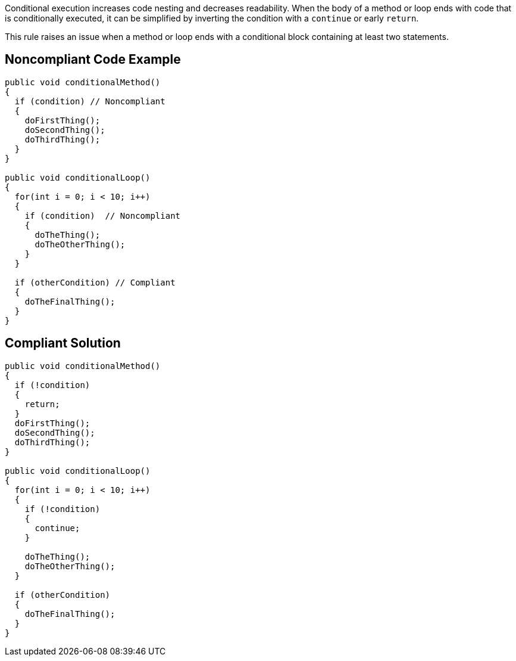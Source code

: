 Conditional execution increases code nesting and decreases readability. When the body of a method or loop ends with code that is conditionally executed, it can be simplified by inverting the condition with a ``++continue++`` or early ``++return++``.


This rule raises an issue when a method or loop ends with a conditional block containing at least two statements.


== Noncompliant Code Example

----
public void conditionalMethod()
{
  if (condition) // Noncompliant
  {
    doFirstThing();
    doSecondThing();
    doThirdThing();
  }
}

public void conditionalLoop() 
{
  for(int i = 0; i < 10; i++)
  {
    if (condition)  // Noncompliant
    {
      doTheThing();
      doTheOtherThing();
    }
  }

  if (otherCondition) // Compliant
  {
    doTheFinalThing();
  }
}
----


== Compliant Solution

----
public void conditionalMethod()
{
  if (!condition) 
  {
    return;
  }
  doFirstThing();
  doSecondThing();
  doThirdThing();
}

public void conditionalLoop() 
{
  for(int i = 0; i < 10; i++)
  {
    if (!condition) 
    {
      continue;
    }

    doTheThing();
    doTheOtherThing();
  }

  if (otherCondition)
  {
    doTheFinalThing();
  }
}
----

